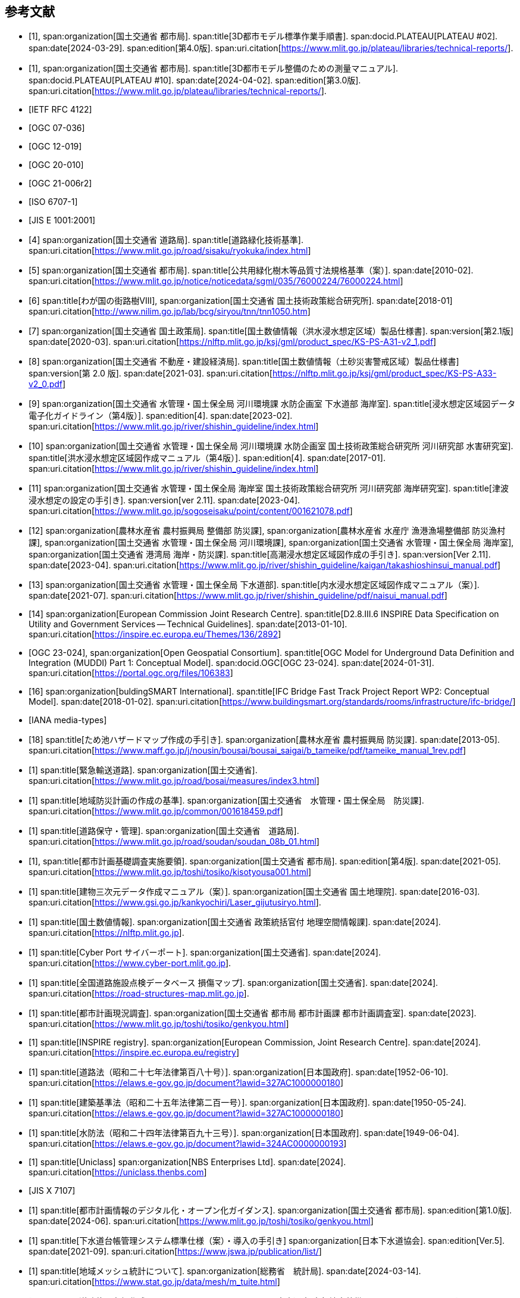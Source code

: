 [[toc0_03]]
[bibliography]
== 参考文献

* [[[plateau_002,1]]],
span:organization[国土交通省 都市局].
span:title[3D都市モデル標準作業手順書].
span:docid.PLATEAU[PLATEAU #02].
span:date[2024-03-29].
span:edition[第4.0版].
span:uri.citation[https://www.mlit.go.jp/plateau/libraries/technical-reports/].

* [[[plateau_010,1]]],
span:organization[国土交通省 都市局].
span:title[3D都市モデル整備のための測量マニュアル].
span:docid.PLATEAU[PLATEAU #10].
span:date[2024-04-02].
span:edition[第3.0版].
span:uri.citation[https://www.mlit.go.jp/plateau/libraries/technical-reports/].

* [[[rfc_4122,IETF RFC 4122]]]

* [[[gml_311,OGC 07-036]]]

* [[[citygml_20,OGC 12-019]]]

* [[[citygml_30,OGC 20-010]]]

* [[[citygml_30_encoding,OGC 21-006r2]]]

* [[[iso_6707-1,ISO 6707-1]]]

* [[[jis_e_1001,JIS E 1001:2001]]]

* [[[mlit_green_roads,4]]]
span:organization[国土交通省 道路局].
span:title[道路緑化技術基準].
span:uri.citation[https://www.mlit.go.jp/road/sisaku/ryokuka/index.html]

* [[[mlit_greenery_std,5]]]
span:organization[国土交通省 都市局].
span:title[公共用緑化樹木等品質寸法規格基準（案）].
span:date[2010-02].
span:uri.citation[https://www.mlit.go.jp/notice/noticedata/sgml/035/76000224/76000224.html]

* [[[nilim_street_trees,6]]]
span:title[わが国の街路樹Ⅷ],
span:organization[国土交通省 国土技術政策総合研究所].
span:date[2018-01]
span:uri.citation[http://www.nilim.go.jp/lab/bcg/siryou/tnn/tnn1050.htm]

* [[[mlit_ks_ps_a31,7]]]
span:organization[国土交通省 国土政策局].
span:title[国土数値情報（洪水浸水想定区域）製品仕様書].
span:version[第2.1版]
span:date[2020-03].
span:uri.citation[https://nlftp.mlit.go.jp/ksj/gml/product_spec/KS-PS-A31-v2_1.pdf]

* [[[mlit_ks_ps_a33,8]]]
span:organization[国土交通省 不動産・建設経済局].
span:title[国土数値情報（土砂災害警戒区域）製品仕様書]
span:version[第 2.0 版].
span:date[2021-03].
span:uri.citation[https://nlftp.mlit.go.jp/ksj/gml/product_spec/KS-PS-A33-v2_0.pdf]

* [[[mlit_flooding_guidelines,9]]]
span:organization[国土交通省 水管理・国土保全局 河川環境課 水防企画室 下水道部 海岸室].
span:title[浸水想定区域図データ電子化ガイドライン（第4版）].
span:edition[4].
span:date[2023-02].
span:uri.citation[https://www.mlit.go.jp/river/shishin_guideline/index.html]

* [[[mlit_deluge_guidelines,10]]]
span:organization[国土交通省 水管理・国土保全局 河川環境課 水防企画室 国土技術政策総合研究所 河川研究部 水害研究室].
span:title[洪水浸水想定区域図作成マニュアル（第4版）].
span:edition[4].
span:date[2017-01].
span:uri.citation[https://www.mlit.go.jp/river/shishin_guideline/index.html]

* [[[mlit_tsunami_guidelines,11]]]
span:organization[国土交通省 水管理・国土保全局 海岸室 国土技術政策総合研究所 河川研究部 海岸研究室].
span:title[津波浸水想定の設定の手引き].
span:version[ver 2.11].
span:date[2023-04].
span:uri.citation[https://www.mlit.go.jp/sogoseisaku/point/content/001621078.pdf]

* [[[mlit_tide_guidelines,12]]]
span:organization[農林水産省 農村振興局 整備部 防災課],
span:organization[農林水産省 水産庁 漁港漁場整備部 防災漁村課],
span:organization[国土交通省 水管理・国土保全局 河川環境課],
span:organization[国土交通省 水管理・国土保全局 海岸室],
span:organization[国土交通省 港湾局 海岸・防災課].
span:title[高潮浸水想定区域図作成の手引き].
span:version[Ver 2.11].
span:date[2023-04].
span:uri.citation[https://www.mlit.go.jp/river/shishin_guideline/kaigan/takashioshinsui_manual.pdf]

* [[[mlit_int_flood_guidelines,13]]]
span:organization[国土交通省 水管理・国土保全局 下水道部].
span:title[内水浸水想定区域図作成マニュアル（案）].
span:date[2021-07].
span:uri.citation[https://www.mlit.go.jp/river/shishin_guideline/pdf/naisui_manual.pdf]

* [[[inspire_data_spec,14]]]
span:organization[European Commission Joint Research Centre].
span:title[D2.8.III.6 INSPIRE Data Specification on Utility and Government Services -- Technical Guidelines].
span:date[2013-01-10].
span:uri.citation[https://inspire.ec.europa.eu/Themes/136/2892]

* [[[ogc_23-024,OGC 23-024]]],
span:organization[Open Geospatial Consortium].
span:title[OGC Model for Underground Data Definition and Integration (MUDDI) Part 1: Conceptual Model].
span:docid.OGC[OGC 23-024].
span:date[2024-01-31].
span:uri.citation[https://portal.ogc.org/files/106383]

* [[[ifc_bridge_report,16]]]
span:organization[buldingSMART International].
span:title[IFC Bridge Fast Track Project Report WP2: Conceptual Model].
span:date[2018-01-02].
span:uri.citation[https://www.buildingsmart.org/standards/rooms/infrastructure/ifc-bridge/]

* [[[iana_media_types,IANA media-types]]]

* [[[maff_reservoir_hazard_maps,18]]]
span:title[ため池ハザードマップ作成の手引き].
span:organization[農林水産省 農村振興局 防災課].
span:date[2013-05].
span:uri.citation[https://www.maff.go.jp/j/nousin/bousai/bousai_saigai/b_tameike/pdf/tameike_manual_1rev.pdf]

* [[[mlit_emergency_roads,1]]]
span:title[緊急輸送道路].
span:organization[国土交通省].
span:uri.citation[https://www.mlit.go.jp/road/bosai/measures/index3.html]

* [[[mlit_local_disaster,1]]]
span:title[地域防災計画の作成の基準].
span:organization[国土交通省　水管理・国土保全局　防災課].
span:uri.citation[https://www.mlit.go.jp/common/001618459.pdf]

* [[[mlit_road_upkeep,1]]]
span:title[道路保守・管理].
span:organization[国土交通省　道路局].
span:uri.citation[https://www.mlit.go.jp/road/soudan/soudan_08b_01.html]

* [[[mlit_foundation_reqs,1]]],
span:title[都市計画基礎調査実施要領].
span:organization[国土交通省 都市局].
span:edition[第4版].
span:date[2021-05].
span:uri.citation[https://www.mlit.go.jp/toshi/tosiko/kisotyousa001.html]

* [[[gsi_building_data_manual,1]]]
span:title[建物三次元データ作成マニュアル（案）].
span:organization[国土交通省 国土地理院].
span:date[2016-03].
span:uri.citation[https://www.gsi.go.jp/kankyochiri/Laser_gijutusiryo.html].

* [[[nlftp,1]]]
span:title[国土数値情報].
span:organization[国土交通省 政策統括官付 地理空間情報課].
span:date[2024].
span:uri.citation[https://nlftp.mlit.go.jp].

* [[[mlit_cyberport,1]]]
span:title[Cyber Port サイバーポート].
span:organization[国土交通省].
span:date[2024].
span:uri.citation[https://www.cyber-port.mlit.go.jp].

* [[[mlit_road_damage_map,1]]]
span:title[全国道路施設点検データベース 損傷マップ].
span:organization[国土交通省].
span:date[2024].
span:uri.citation[https://road-structures-map.mlit.go.jp].

* [[[mlit_city_plan_investigation,1]]]
span:title[都市計画現況調査].
span:organization[国土交通省 都市局 都市計画課 都市計画調査室].
span:date[2023].
span:uri.citation[https://www.mlit.go.jp/toshi/tosiko/genkyou.html]

* [[[inspire_registry,1]]]
span:title[INSPIRE registry].
span:organization[European Commission, Joint Research Centre].
span:date[2024].
span:uri.citation[https://inspire.ec.europa.eu/registry]

* [[[jp_road_law,1]]]
span:title[道路法（昭和二十七年法律第百八十号）].
span:organization[日本国政府].
span:date[1952-06-10].
span:uri.citation[https://elaws.e-gov.go.jp/document?lawid=327AC1000000180]

* [[[jp_building_law,1]]]
span:title[建築基準法（昭和二十五年法律第二百一号）].
span:organization[日本国政府].
span:date[1950-05-24].
span:uri.citation[https://elaws.e-gov.go.jp/document?lawid=327AC1000000180]

* [[[jp_water_prevention_law,1]]]
span:title[水防法（昭和二十四年法律第百九十三号）].
span:organization[日本国政府].
span:date[1949-06-04].
span:uri.citation[https://elaws.e-gov.go.jp/document?lawid=324AC0000000193]

* [[[uniclass,1]]]
span:title[Uniclass]
span:organization[NBS Enterprises Ltd].
span:date[2024].
span:uri.citation[https://uniclass.thenbs.com]

* [[[jis_x_7107,JIS X 7107]]]

* [[[mlit_urban_digitization,1]]]
span:title[都市計画情報のデジタル化・オープン化ガイダンス].
span:organization[国土交通省 都市局].
span:edition[第1.0版].
span:date[2024-06].
span:uri.citation[https://www.mlit.go.jp/toshi/tosiko/genkyou.html]

* [[[jswa_sewage_system,1]]]
span:title[下水道台帳管理システム標準仕様（案）・導入の手引き]
span:organization[日本下水道協会].
span:edition[Ver.5].
span:date[2021-09].
span:uri.citation[https://www.jswa.jp/publication/list/]

* [[[stat_regional_mesh,1]]]
span:title[地域メッシュ統計について].
span:organization[総務省　統計局].
span:date[2024-03-14].
span:uri.citation[https://www.stat.go.jp/data/mesh/m_tuite.html]

* [[[cbr_road_build_manual,1]]]
span:title[道路施設台帳作成マニュアル].
span:organization[国土交通省 中部地方整備局].
span:date[2009-03].
span:edition[第1.3版].
span:uri.citation[https://www.cbr.mlit.go.jp/architecture/kensetsugijutsu/download/index.htm]

* [[[real_estate_id_guidelines,1]]]
span:title[不動産 ID ルールガイドライン].
span:organization[国土交通省 不動産・建設経済局].
span:date[2022-03-31]
span:uri.citation[https://www.mlit.go.jp/tochi_fudousan_kensetsugyo/content/001594268.pdf]
